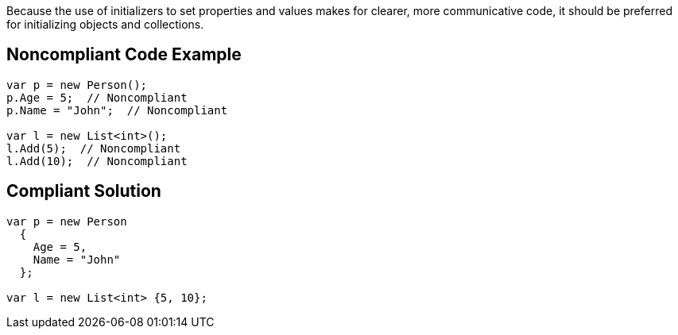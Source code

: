 Because the use of initializers to set properties and values makes for clearer, more communicative code, it should be preferred for initializing objects and collections.


== Noncompliant Code Example

[source,text]
----
var p = new Person();
p.Age = 5;  // Noncompliant
p.Name = "John";  // Noncompliant

var l = new List<int>();
l.Add(5);  // Noncompliant
l.Add(10);  // Noncompliant
----


== Compliant Solution

[source,text]
----
var p = new Person 
  {
    Age = 5,
    Name = "John"
  };

var l = new List<int> {5, 10};
----

